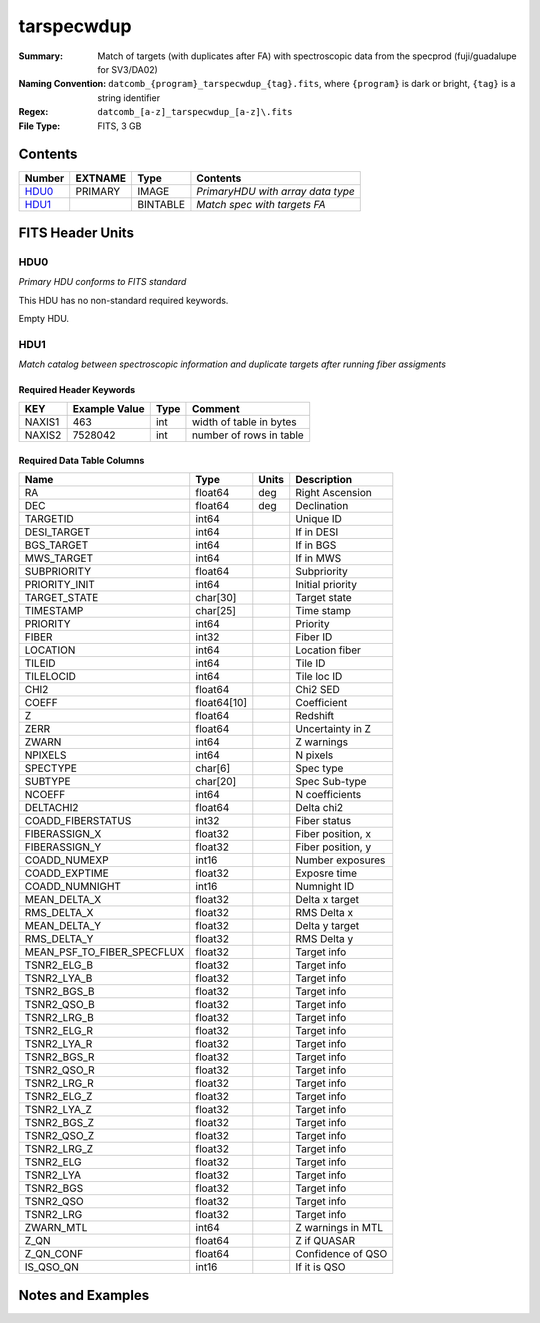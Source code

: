 ==============================
tarspecwdup
==============================

:Summary: Match of targets (with duplicates after FA) with spectroscopic data from the
         specprod (fuji/guadalupe for SV3/DA02)
:Naming Convention: ``datcomb_{program}_tarspecwdup_{tag}.fits``, where ``{program}``
                    is dark or bright, ``{tag}`` is a string identifier
:Regex: ``datcomb_[a-z]_tarspecwdup_[a-z]\.fits``
:File Type: FITS, 3 GB

Contents
========

====== ======= ======== =================================
Number EXTNAME Type     Contents
====== ======= ======== =================================
HDU0_  PRIMARY IMAGE    *PrimaryHDU with array data type*
HDU1_          BINTABLE *Match spec with targets FA*
====== ======= ======== =================================


FITS Header Units
=================

HDU0
----

*Primary HDU conforms to FITS standard*

This HDU has no non-standard required keywords.

Empty HDU.

HDU1
----

*Match catalog between spectroscopic information and duplicate targets 
after running fiber assigments*

Required Header Keywords
~~~~~~~~~~~~~~~~~~~~~~~~

====== ============= ==== =======================
KEY    Example Value Type Comment
====== ============= ==== =======================
NAXIS1 463           int  width of table in bytes
NAXIS2 7528042       int  number of rows in table
====== ============= ==== =======================

Required Data Table Columns
~~~~~~~~~~~~~~~~~~~~~~~~~~~

========================== =========== ===== ==================
Name                       Type        Units Description
========================== =========== ===== ==================
RA                         float64     deg   Right Ascension
DEC                        float64     deg   Declination
TARGETID                   int64             Unique ID
DESI_TARGET                int64             If in DESI
BGS_TARGET                 int64             If in BGS
MWS_TARGET                 int64             If in MWS
SUBPRIORITY                float64           Subpriority
PRIORITY_INIT              int64             Initial priority
TARGET_STATE               char[30]          Target state
TIMESTAMP                  char[25]          Time stamp
PRIORITY                   int64             Priority
FIBER                      int32             Fiber ID
LOCATION                   int64             Location fiber
TILEID                     int64             Tile ID
TILELOCID                  int64             Tile loc ID
CHI2                       float64           Chi2 SED
COEFF                      float64[10]       Coefficient
Z                          float64           Redshift
ZERR                       float64           Uncertainty in Z
ZWARN                      int64             Z warnings
NPIXELS                    int64             N pixels
SPECTYPE                   char[6]           Spec type
SUBTYPE                    char[20]          Spec Sub-type
NCOEFF                     int64             N coefficients
DELTACHI2                  float64           Delta chi2
COADD_FIBERSTATUS          int32             Fiber status
FIBERASSIGN_X              float32           Fiber position, x
FIBERASSIGN_Y              float32           Fiber position, y
COADD_NUMEXP               int16             Number exposures
COADD_EXPTIME              float32           Exposre time
COADD_NUMNIGHT             int16             Numnight ID
MEAN_DELTA_X               float32           Delta x target
RMS_DELTA_X                float32           RMS Delta x
MEAN_DELTA_Y               float32           Delta y target
RMS_DELTA_Y                float32           RMS Delta y
MEAN_PSF_TO_FIBER_SPECFLUX float32           Target info
TSNR2_ELG_B                float32           Target info
TSNR2_LYA_B                float32           Target info
TSNR2_BGS_B                float32           Target info
TSNR2_QSO_B                float32           Target info
TSNR2_LRG_B                float32           Target info
TSNR2_ELG_R                float32           Target info
TSNR2_LYA_R                float32           Target info
TSNR2_BGS_R                float32           Target info
TSNR2_QSO_R                float32           Target info
TSNR2_LRG_R                float32           Target info
TSNR2_ELG_Z                float32           Target info
TSNR2_LYA_Z                float32           Target info
TSNR2_BGS_Z                float32           Target info
TSNR2_QSO_Z                float32           Target info
TSNR2_LRG_Z                float32           Target info
TSNR2_ELG                  float32           Target info
TSNR2_LYA                  float32           Target info
TSNR2_BGS                  float32           Target info
TSNR2_QSO                  float32           Target info
TSNR2_LRG                  float32           Target info
ZWARN_MTL                  int64             Z warnings in MTL
Z_QN                       float64           Z if QUASAR
Z_QN_CONF                  float64           Confidence of QSO
IS_QSO_QN                  int16             If it is QSO
========================== =========== ===== ==================


Notes and Examples
==================


